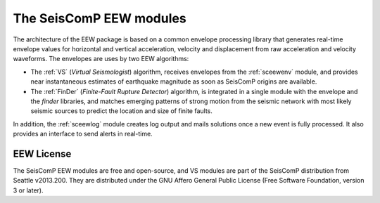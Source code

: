 ========================
The SeisComP EEW modules
========================

The architecture of the EEW package is based on a common envelope processing
library that generates real-time envelope values for horizontal and vertical
acceleration, velocity and displacement from raw acceleration and velocity
waveforms. The envelopes are uses by two EEW algorithms:

- The :ref:`VS` (`Virtual Seismologist`) algorithm, receives envelopes from the :ref:`sceewenv` module, and provides near instantaneous estimates of earthquake magnitude as soon as SeisComP origins are available.

- The :ref:`FinDer` (`Finite-Fault Rupture Detector`) algorithm, is integrated in a single module with the envelope and the *finder* libraries, and matches emerging patterns of strong motion from the seismic network with most likely seismic sources to predict the location and size of finite faults.

In addition, the :ref:`sceewlog` module creates log output and mails solutions
once a new event is fully processed. It also provides an interface to send
alerts in real-time.

EEW License
===========

The SeisComP EEW modules are free and open-source, and VS modules are part of
the SeisComP distribution from Seattle v2013.200. They are distributed under the
GNU Affero General Public License (Free Software Foundation, version 3 or
later).
